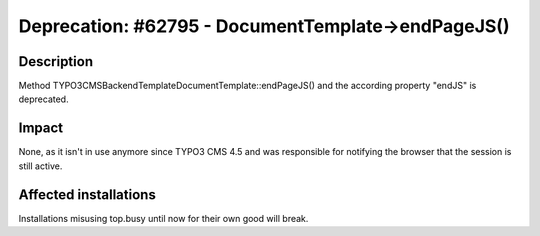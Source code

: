 ===================================================
Deprecation: #62795 - DocumentTemplate->endPageJS()
===================================================

Description
===========

Method TYPO3\CMS\Backend\Template\DocumentTemplate::endPageJS() and the according property "endJS" is deprecated.


Impact
======

None, as it isn't in use anymore since TYPO3 CMS 4.5 and was responsible for notifying the browser that the session
is still active.


Affected installations
======================

Installations misusing top.busy until now for their own good will break.